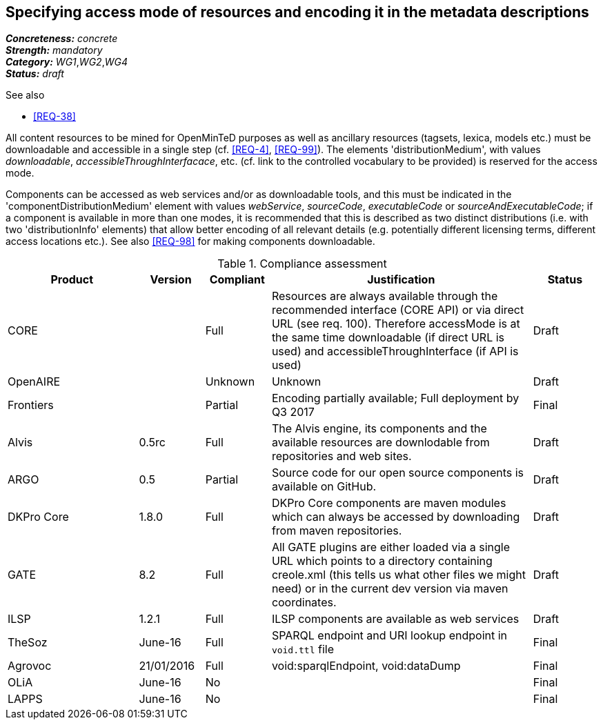 == Specifying access mode of resources and encoding it in the metadata descriptions

[%hardbreaks]
[small]#*_Concreteness:_* __concrete__#
[small]#*_Strength:_*     __mandatory__#
[small]#*_Category:_*     __WG1__,__WG2__,__WG4__#
[small]#*_Status:_*       __draft__#

.See also

* <<REQ-38>>

All content resources to be mined for OpenMinTeD purposes as well as ancillary resources (tagsets, lexica, models etc.) must be downloadable and accessible in a single step (cf. <<REQ-4>>, <<REQ-99>>). The elements 'distributionMedium', with values _downloadable_, _accessibleThroughInterfacace_, etc. (cf. link to the controlled vocabulary to be provided) is reserved for the access mode.

Components can be accessed as web services and/or as downloadable tools, and this must be indicated in the 'componentDistributionMedium' element with values _webService_, _sourceCode_, _executableCode_ or _sourceAndExecutableCode_; if a component is available in more than one modes, it is recommended that this is described as two distinct distributions (i.e. with two 'distributionInfo' elements) that allow better encoding of all relevant details (e.g. potentially different licensing terms, different access locations etc.). See also <<REQ-98>> for making components downloadable.

.Compliance assessment
[cols="2,1,1,4,1"]
|====
|Product|Version|Compliant|Justification|Status

| CORE
|
| Full
| Resources are always available through the recommended interface (CORE API) or via direct URL (see req. 100). Therefore accessMode is at the same time downloadable (if direct URL is used) and accessibleThroughInterface (if API is used)
| Draft

| OpenAIRE
|
| Unknown
| Unknown
| Draft

| Frontiers
|
| Partial
| Encoding partially available; Full deployment by Q3 2017
| Final


| Alvis
| 0.5rc
| Full
| The Alvis engine, its components and the available resources are downlodable from repositories and web sites.
| Draft

| ARGO
| 0.5
| Partial
| Source code for our open source components is available on GitHub.
| Draft

| DKPro Core
| 1.8.0
| Full
| DKPro Core components are maven modules which can always be accessed by downloading from maven repositories.
| Draft

| GATE
| 8.2
| Full
| All GATE plugins are either loaded via a single URL which points to a directory containing creole.xml (this tells us what other files we might need) or in the current dev version via maven coordinates.
| Draft

| ILSP
| 1.2.1
| Full
| ILSP components are available as web services
| Draft

| TheSoz
| June-16
| Full
| SPARQL endpoint and URI lookup endpoint in `void.ttl` file
| Final

| Agrovoc
| 21/01/2016
| Full
| void:sparqlEndpoint, void:dataDump
| Final

| OLiA
| June-16
| No
| 
| Final

| LAPPS
| June-16
| No
| 
| Final
|====
